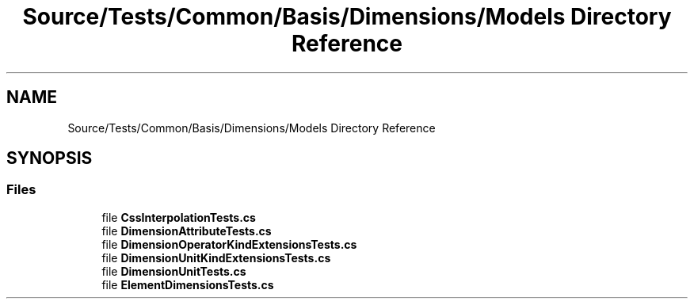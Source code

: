 .TH "Source/Tests/Common/Basis/Dimensions/Models Directory Reference" 3 "Version 1.0.0" "Luthetus.Ide" \" -*- nroff -*-
.ad l
.nh
.SH NAME
Source/Tests/Common/Basis/Dimensions/Models Directory Reference
.SH SYNOPSIS
.br
.PP
.SS "Files"

.in +1c
.ti -1c
.RI "file \fBCssInterpolationTests\&.cs\fP"
.br
.ti -1c
.RI "file \fBDimensionAttributeTests\&.cs\fP"
.br
.ti -1c
.RI "file \fBDimensionOperatorKindExtensionsTests\&.cs\fP"
.br
.ti -1c
.RI "file \fBDimensionUnitKindExtensionsTests\&.cs\fP"
.br
.ti -1c
.RI "file \fBDimensionUnitTests\&.cs\fP"
.br
.ti -1c
.RI "file \fBElementDimensionsTests\&.cs\fP"
.br
.in -1c
